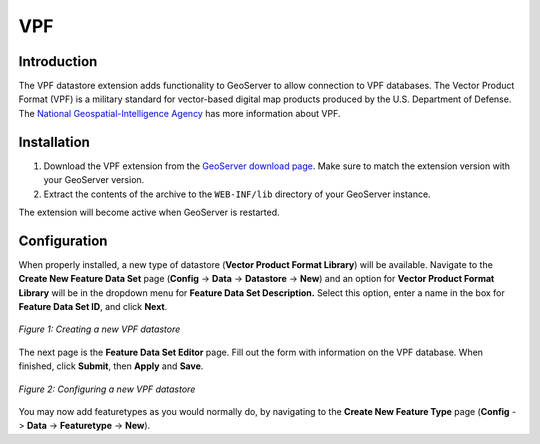 .. _vpf_extension:

VPF
===

Introduction
------------

The VPF datastore extension adds functionality to GeoServer to allow connection to VPF databases.  The Vector Product Format (VPF) is a military standard for vector-based digital map products produced by the U.S. Department of Defense.  The `National Geospatial-Intelligence Agency <http://www.nga.mil/portal/site/nga01/index.jsp?epi-content=GENERIC&itemID=a2986591e1b3af00VgnVCMServer23727a95RCRD&beanID=1629630080&viewID=Article>`_ has more information about VPF.

Installation
------------

#. Download the VPF extension from the `GeoServer download page <http://geoserver.org/display/GEOS/Download>`_.  Make sure to match the extension version with your GeoServer version.
#. Extract the contents of the archive to the ``WEB-INF/lib`` directory of your GeoServer instance.

The extension will become active when GeoServer is restarted.


Configuration
-------------

When properly installed, a new type of datastore (**Vector Product Format Library**) will be 
available. Navigate to the **Create New Feature Data Set** page 
(**Config** -> **Data** -> **Datastore** -> **New**) and an option for 
**Vector Product Format Library** will be in the dropdown menu for **Feature Data Set 
Description.** Select this option, enter a name in the box for **Feature 
Data Set ID**, and click **Next**.

.. figure:: vpfcreate.png
   :align: center

   *Figure 1: Creating a new VPF datastore*

   
The next page is the **Feature Data Set Editor** page. Fill out 
the form with information on the VPF database. When 
finished, click **Submit**, then **Apply** and **Save**. 

.. figure:: vpfconfigure.png
   :align: center

   *Figure 2: Configuring a new VPF datastore*

You may now add featuretypes as you would normally do, by navigating to 
the **Create New Feature Type** page (**Config** -> **Data** -> 
**Featuretype** -> **New**).